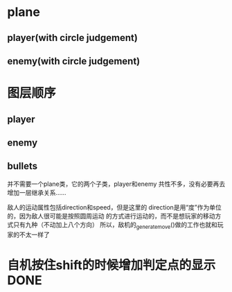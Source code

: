 * plane
** player(with circle judgement)
** enemy(with circle judgement)

* 图层顺序
** player
** enemy
** bullets

并不需要一个plane类，它的两个子类，player和enemy
共性不多，没有必要再去增加一层继承关系……

敌人的运动属性包括direction和speed，但是这里的
direction是用“度”作为单位的，因为敌人很可能是按照圆周运动
的方式进行运动的，而不是想玩家的移动方式只有九种（不动加上八个方向）
所以，敌机的_generate_move()做的工作也就和玩家的不太一样了
* 自机按住shift的时候增加判定点的显示 DONE
